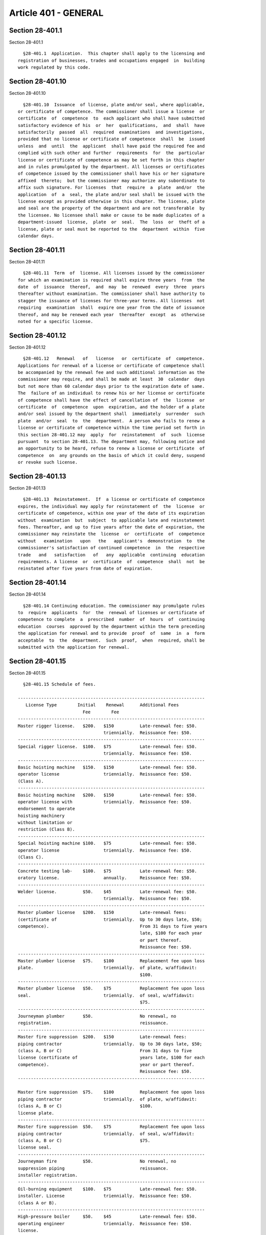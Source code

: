 Article 401 - GENERAL
=====================

Section 28-401.1
----------------

Section 28-401.1 ::    
        
     
        §28-401.1  Application.  This chapter shall apply to the licensing and
      registration of businesses, trades and occupations engaged  in  building
      work regulated by this code.
    
    
    
    
    
    
    

Section 28-401.10
-----------------

Section 28-401.10 ::    
        
     
        §28-401.10  Issuance  of license, plate and/or seal, where applicable,
      or certificate of competence. The commissioner shall issue a license  or
      certificate  of  competence  to  each applicant who shall have submitted
      satisfactory evidence of his  or  her  qualifications,  and  shall  have
      satisfactorily  passed  all  required  examinations  and investigations,
      provided that no license or certificate of competence  shall  be  issued
      unless  and  until  the  applicant  shall have paid the required fee and
      complied with such other and further  requirements  for  the  particular
      license or certificate of competence as may be set forth in this chapter
      and in rules promulgated by the department. All licenses or certificates
      of competence issued by the commissioner shall have his or her signature
      affixed  thereto;  but the commissioner may authorize any subordinate to
      affix such signature. For licenses  that  require  a  plate  and/or  the
      application  of  a  seal, the plate and/or seal shall be issued with the
      license except as provided otherwise in this chapter. The license, plate
      and seal are the property of the department and are not transferable  by
      the licensee. No licensee shall make or cause to be made duplicates of a
      department-issued  license,  plate  or  seal.  The  loss  or  theft of a
      license, plate or seal must be reported to the  department  within  five
      calendar days.
    
    
    
    
    
    
    

Section 28-401.11
-----------------

Section 28-401.11 ::    
        
     
        §28-401.11  Term  of  license. All licenses issued by the commissioner
      for which an examination is required shall expire three years  from  the
      date  of  issuance  thereof,  and  may  be  renewed  every  three  years
      thereafter without examination. The commissioner shall have authority to
      stagger the issuance of licenses for three-year terms. All licenses  not
      requiring  examination  shall  expire one year from the date of issuance
      thereof, and may be renewed each year  thereafter  except  as  otherwise
      noted for a specific license.
    
    
    
    
    
    
    

Section 28-401.12
-----------------

Section 28-401.12 ::    
        
     
        §28-401.12   Renewal   of   license   or  certificate  of  competence.
      Applications for renewal of a license or certificate of competence shall
      be accompanied by the renewal fee and such additional information as the
      commissioner may require, and shall be made at least  30  calendar  days
      but not more than 60 calendar days prior to the expiration date of same.
      The  failure of an individual to renew his or her license or certificate
      of competence shall have the effect of cancellation of  the  license  or
      certificate  of  competence  upon  expiration, and the holder of a plate
      and/or seal issued by the department shall  immediately  surrender  such
      plate  and/or  seal  to  the  department.  A person who fails to renew a
      license or certificate of competence within the time period set forth in
      this section 28-401.12 may  apply  for  reinstatement  of  such  license
      pursuant  to section 28-401.13. The department may, following notice and
      an opportunity to be heard, refuse to renew a license or certificate  of
      competence  on  any grounds on the basis of which it could deny, suspend
      or revoke such license.
    
    
    
    
    
    
    

Section 28-401.13
-----------------

Section 28-401.13 ::    
        
     
        §28-401.13  Reinstatement.  If  a license or certificate of competence
      expires, the individual may apply for reinstatement of  the  license  or
      certificate of competence, within one year of the date of its expiration
      without  examination  but  subject  to applicable late and reinstatement
      fees. Thereafter, and up to five years after the date of expiration, the
      commissioner may reinstate the  license  or  certificate  of  competence
      without   examination   upon   the   applicant's  demonstration  to  the
      commissioner's satisfaction of continued competence  in  the  respective
      trade   and   satisfaction   of   any  applicable  continuing  education
      requirements. A license  or  certificate  of  competence  shall  not  be
      reinstated after five years from date of expiration.
    
    
    
    
    
    
    

Section 28-401.14
-----------------

Section 28-401.14 ::    
        
     
        §28-401.14 Continuing education. The commissioner may promulgate rules
      to  require  applicants  for  the  renewal of licenses or certificate of
      competence to complete  a  prescribed  number  of  hours  of  continuing
      education  courses  approved by the department within the term preceding
      the application for renewal and to provide  proof  of  same  in  a  form
      acceptable  to  the  department.  Such  proof,  when  required, shall be
      submitted with the application for renewal.
    
    
    
    
    
    
    

Section 28-401.15
-----------------

Section 28-401.15 ::    
        
     
        §28-401.15 Schedule of fees.
     
      ------------------------------------------------------------------------
         License Type        Initial    Renewal      Additional Fees
                               Fee        Fee
      ------------------------------------------------------------------------
      Master rigger license.   $200.   $150          Late-renewal fee: $50.
                                       triennially.  Reissuance fee: $50.
      ------------------------------------------------------------------------
      Special rigger license.  $100.   $75           Late-renewal fee: $50.
                                       triennially.  Reissuance fee: $50.
      ------------------------------------------------------------------------
      Basic hoisting machine   $150.   $150          Late-renewal fee: $50.
      operator license                 triennially.  Reissuance fee: $50.
      (Class A).
      ------------------------------------------------------------------------
      Basic hoisting machine   $200.   $150          Late-renewal fee: $50.
      operator license with            triennially.  Reissuance fee: $50.
      endorsement to operate
      hoisting machinery
      without limitation or
      restriction (Class B).
      ------------------------------------------------------------------------
      Special hoisting machine $100.   $75           Late-renewal fee: $50.
      operator license                 triennially.  Reissuance fee: $50.
      (Class C).
      ------------------------------------------------------------------------
      Concrete testing lab-    $100.   $75           Late-renewal fee: $50.
      oratory license.                 annually.     Reissuance fee: $50.
      ------------------------------------------------------------------------
      Welder license.          $50.    $45           Late-renewal fee: $50.
                                       triennially.  Reissuance fee: $50.
      ------------------------------------------------------------------------
      Master plumber license   $200.   $150          Late-renewal fees:
      (certificate of                  triennially.  Up to 30 days late, $50;
      competence).                                   From 31 days to five years
                                                     late, $100 for each year
                                                     or part thereof.
                                                     Reissuance fee: $50.
      ------------------------------------------------------------------------
      Master plumber license   $75.    $100          Replacement fee upon loss
      plate.                           triennially.  of plate, w/affidavit:
                                                     $100.
      ------------------------------------------------------------------------
      Master plumber license   $50.    $75           Replacement fee upon loss
      seal.                            triennially.  of seal, w/affidavit:
                                                     $75.
      ------------------------------------------------------------------------
      Journeyman plumber       $50.                  No renewal, no
      registration.                                  reissuance.
      ------------------------------------------------------------------------
      Master fire suppression  $200.   $150          Late-renewal fees:
      piping contractor                triennially.  Up to 30 days late, $50;
      (class A, B or C)                              From 31 days to five
      license (certificate of                        years late, $100 for each
      competence).                                   year or part thereof.
                                                     Reissuance fee: $50.
      ------------------------------------------------------------------------
    
      Master fire suppression  $75.    $100          Replacement fee upon loss
      piping contractor                triennially.  of plate, w/affidavit:
      (class A, B or C)                              $100.
      license plate.
      ------------------------------------------------------------------------
      Master fire suppression  $50.    $75           Replacement fee upon loss
      piping contractor                triennially.  of seal, w/affidavit:
      (class A, B or C)                              $75.
      license seal.
      ------------------------------------------------------------------------
      Journeyman fire          $50.                  No renewal, no
      suppression piping                             reissuance.
      installer registration.
      ------------------------------------------------------------------------
      Oil-burning equipment    $100.   $75           Late-renewal fee: $50.
      installer. License               triennially.  Reissuance fee: $50.
      (class A or B).
      ------------------------------------------------------------------------
      High-pressure boiler     $50.    $45           Late-renewal fee: $50.
      operating engineer               triennially.  Reissuance fee: $50.
      license.
      ------------------------------------------------------------------------
      Portable high-pressure   $50.    $45           Renewal fee includes
      boiler operating                 triennially.  renewal fee for a
      engineer license.                              hoisting machine oper-
                                                     ator license.
                                                     Late-renewal fee: $50.
                                                     Reissuance fee: $50.
      ------------------------------------------------------------------------
      Master sign hanger       $100.   $75           Late-renewal fee: $50.
      license.                         triennially.  Reissuance fee: $50.
      ------------------------------------------------------------------------
      Special sign hanger      $100.   $75           Late-renewal fee: $50.
      license.                         triennially.  Reissuance fee: $50.
      ------------------------------------------------------------------------
      Outdoor advertising      As pro- As provided   As provided by dept
      company registration.     vided   by dept      rules.
                               by dept  rules.
                               rules.
      ------------------------------------------------------------------------
      Filing representative    $50.    $50           Late-renewal fee: $50.
      registration.                    annually.     Reissuance fee: $50.
      ------------------------------------------------------------------------
      Reinstatement of         Same as               $100 for each year or
      expired license,         initial               part thereof from date
      certificate of           license.              of expiration.
      competence or certifi-
      cation without examination,
      if approved by commissioner,
      in addition to applicable
      renewal fees.
      ------------------------------------------------------------------------
      Site safety coordinator  $100.   $50.          Late-renewal fee: $50.
      certificate.                                   Reissuance fee: $50.
      ------------------------------------------------------------------------
      Site safety manager      $300.   $150.         Late-renewal fee: $50.
      certificate.                                   Reissuance fee: $50.
      ------------------------------------------------------------------------
    
      General contractor       $300.    $240         Late-renewal fee: $50.
      registration.                     triennially  Reissuance fee: $50.
      ------------------------------------------------------------------------
      Tower crane              $150.    $50          Late-renewal fee: $50.
      rigger license.                   triennially  Reissuance fee: $50.
      ------------------------------------------------------------------------
      Safety registration      $80      $80          Late-renewal fee: $50.
      number (concrete         each.    triennially  Reissuance fee: $50.
      contractor,
      demolition contractor,
      general contractor).
    
    
    
    
    
    
    

Section 28-401.16
-----------------

Section 28-401.16 ::    
        
     
        §28-401.16  Restrictions  on  use  of  license. No holder of a license
      issued under this chapter shall authorize, consent to or permit the  use
      of his or her license by or on behalf of any other person, and no person
      who  has  not  qualified  and  obtained  or renewed a license under this
      chapter shall hold himself or herself out to  the  public  as  licensed,
      certified,  registered  or  as the holder of a license issued under this
      chapter, either directly or indirectly, by means of signs,  sign  cards,
      plates, stationery, or in any other manner whatsoever.
    
    
    
    
    
    
    

Section 28-401.17
-----------------

Section 28-401.17 ::    
        
     
        §28-401.17  Use  on  behalf  of a business. Except for such additional
      requirements as may be set forth for a particular  license,  nothing  in
      this  chapter shall be construed to prohibit the use of a license by the
      holder thereof for or on behalf of a partnership, corporation  or  other
      business association, provided that:
        1.  At  least one member of the partnership or at least one officer of
      the corporation is licensed for the same business, trade or  occupation,
      and  that  all  work  performed  by  such  partnership or corporation is
      performed by or under the direct  and  continuing  supervision  of  such
      license holder or holders; or
        2.  Such  partnership,  corporation  or  other business association is
      itself authorized to engage in such business as prescribed herein.
    
    
    
    
    
    
    

Section 28-401.17.1
-------------------

Section 28-401.17.1 ::    
        
     
        §28-401.17.1  Use  on behalf of a city agency. Nothing in this chapter
      shall be construed to prohibit the holder of a license who is an employe
      of a city agency from using such license to practice the trade for which
      such license is issued for or on behalf  of  such  city  agency  in  the
      course  of  such  employment  except  as  otherwise  limited pursuant to
      articles 408 and 410 of this chapter for  licensed  master  plumber  and
      licensed master fire suppression piping contractor licensees.
    
    
    
    
    
    
    

Section 28-401.18
-----------------

Section 28-401.18 ::    
        
     
        §28-401.18  New York city location required. Except as otherwise noted
      for a particular license,  the  holder  of  a  license,  other  than  an
      employee  of  a  city  agency,  shall  have or be employed by a business
      entity that has an established place of business with an address  within
      the city of New York at which such person can be contacted by the public
      and the department by mail, telephone or other modes of communication. A
      post office box is not an acceptable address.
    
    
    
    
    
    
    

Section 28-401.19
-----------------

Section 28-401.19 ::    
        
     
        §28-401.19  Suspension  or  revocation  of  license  or certificate of
      competence. The commissioner shall have the power to suspend or revoke a
      license or certificate of competence and/or to  impose  a  fine  not  to
      exceed  twenty-five  thousand  dollars  for  each  finding of violation,
      and/or to order any holder thereof to repair damage resulting  from  any
      act or omission as set forth in this chapter or in rules, for any of the
      following:
        1.  Fraud or deceit in obtaining or renewing a license, plate or seal,
      certificate of competence, certification, registration, or permit;
        2. The making of a material false or misleading statement on any  form
      or report filed with the department or other governmental entity;
        3.  The failure to file a statement, report or form required by law to
      be filed;
        4. Willfully impeding or obstructing the filing of a statement, report
      or form of another required by law to be filed;
        5. Fraudulent dealings;
        6. Negligence, incompetence, lack of knowledge, or disregard  of  this
      code and related laws and rules;
        7. Failure to comply with this code or any order, rule, or requirement
      lawfully  made  by  the commissioner including failure to cooperate with
      investigations related to the trade for which the individual is licensed
      conducted by the commissioner or other government entity;
        8. Failure to comply with any order, rule, regulation  or  requirement
      lawfully  made  by  the  commissioner  of  environmental  protection  or
      commissioner of  transportation  pertaining  to  water  services,  house
      connections  street  openings, street/lane closures or sidewalk closures
      that relate to requirements of this code;
        9. A practice or pattern of failing  timely  to  perform  or  complete
      contracts  relating to home improvements as defined by section 20-386 of
      the administrative  code  or  a  practice  of  abandoning  contracts  on
      residential buildings containing four dwelling units or less;
        10.  Failure  to provide documents, including payroll records, workers
      compensation or other insurance documents, employee timekeeping  records
      and corporate tax returns, required by the commissioner;
        11.  Engaging or assisting in any act that endangers the public safety
      and welfare;
        12. Conviction of a criminal offense where the underlying  act  arises
      out of the individual's professional dealings with the city or any other
      governmental entity;
        13. Poor moral character that adversely reflects on his or her fitness
      to conduct work regulated by this code; or
        14.  Failure  to  pay outstanding fines, penalties, or fees related to
      the individual's professional  dealings  with  the  city  or  any  other
      governmental entity.
        15.  With  respect  to general contractor registration, upon a finding
      that the applicant or registrant or a business entity in  which  one  of
      the  applicant's  or registrant's principals, officers or directors is a
      principal, officer or director has engaged in any of the acts set  forth
      in items 1 through 14 or any of the following:
        15.1. Fraud,  misrepresentation  or  bribery in securing a sign-off of
              work or a temporary or permanent certificate of occupancy.
        15.2. A practice on the part of the registrant of  failure  to  timely
              perform  or  complete  its contracts for the construction of new
              residential structures containing no more  than  three  dwelling
              units,  or  the  manipulation of assets or accounts, or fraud or
              bad faith.
        15.3. Approval or knowledge on the part of the registrant of an act of
              omission, fraud, or misrepresentation committed by one  or  more
    
              agents  or  employees  of  the registrant, and failure to report
              such act to the department.
        15.4. The  applicant or registrant, or any of its principals, officers
              or directors, or any of its stockholders owning  more  than  ten
              percent  of  the  outstanding  stock of the corporation has been
              convicted  of  a  crime  which,  in  accordance   with   article
              twenty-three-a  of  the  correction law, is determined to have a
              direct relationship to  such  person's  fitness  or  ability  to
              perform  any  of  the  activities  for  which  a registration is
              required under this article.
        15.5. The applicant or registrant, or any of its principals,  officers
              or  directors has been or is a principal, officer or director of
              a registered general  contractor  whose  registration  has  been
              revoked.
    
    
    
    
    
    
    

Section 28-401.19.1
-------------------

Section 28-401.19.1 ::    
        
     
        §28-401.19.1  Notice and hearing. The commissioner shall not revoke or
      suspend a license or certificate of competence for any cause  or  impose
      any  other  sanction  on a licensee unless and until the holder has been
      given  at  least  five  calendar  days  prior  written  notice  and   an
      opportunity  to  be  heard.  However,  when  the  public  safety  may be
      imminently jeopardized the commissioner shall have the power, pending  a
      hearing  and  determination of charges, to forthwith suspend any license
      for a period not exceeding five working days.
    
    
    
    
    
    
    

Section 28-401.19.2
-------------------

Section 28-401.19.2 ::    
        
     
        §28-401.19.2 Surrender of plate or seal. Upon surrender, suspension or
      revocation of a license for which the department has also issued a plate
      or  seal,  the  license  and such plate and/or seal shall be immediately
      surrendered to the department.
    
    
    
    
    
    
    

Section 28-401.19.3
-------------------

Section 28-401.19.3 ::    
        
     
        §28-401.19.3   Reinstatement   fees.   The   fees   required  for  the
      reinstatement of a certificate of competence or license, plate  or  seal
      after  suspension  shall  be  the  same  as  those required to obtain an
      original document. If reinstatement of the  certificate  of  competence,
      license, plate or seal is not requested within 30 days of the lifting of
      the  suspension,  then  late  fees  shall  be imposed in accordance with
      article 119 of chapter 1 of this title.
    
    
    
    
    
    
    

Section 28-401.19.4
-------------------

Section 28-401.19.4 ::    
        
     
        §28-401.19.4  Mandatory  suspension  or  revocation.  The commissioner
      shall immediately suspend or revoke a license issued  pursuant  to  this
      code  as  set  forth  below.  Nothing in the following sections shall be
      construed to  limit  the  commissioner's  power  to  revoke  or  suspend
      licenses in other circumstances.
    
    
    
    
    
    
    

Section 28-401.19.4.1
---------------------

Section 28-401.19.4.1 ::    
        
     
        §28-401.19.4.1  Rigger license. Any licensed rigger who has been found
      guilty after proceedings before the environmental control board or other
      adjudicative proceedings of violating section 28-404.1  or  28-401.9  of
      the  administrative  code or sections 3314.1.1 and 3314.4.3.1 of the New
      York city building code, or of  failing  to  insure  that  workers  have
      certificates  of  fitness  required  pursuant to this code or applicable
      rule three times within  any  six-month  period,  shall  be  subject  to
      immediate  suspension  of  his  or  her  license  pending  a hearing and
      determination in accordance with the provisions of this code.
    
    
    
    
    
    
    

Section 28-401.19.4.2
---------------------

Section 28-401.19.4.2 ::    
        
     
        §28-401.19.4.2 General contractor registration. Any registered general
      contractor  who  has defaulted at or been found liable after proceedings
      before the environmental control board or in an adjudication in criminal
      court of violations of any provisions of this code relating  to  a  stop
      work  order,  public health or safety, structural integrity, building in
      compliance with approved construction documents  or  fire  safety  three
      times  within any twenty-four-month period shall be subject to immediate
      suspension  of  his  or  her  registration,  pending   a   hearing   and
      determination at OATH.
    
    
    
    
    
    
    

Section 28-401.2
----------------

Section 28-401.2 ::    
        
     
        §28-401.2  General  requirements  for  all licenses. The provisions of
      this article shall apply  to  all  licenses  issued  by  the  department
      pursuant to this chapter. All applicants and licensees shall comply with
      the  provisions  of  this  article  as well as the specific requirements
      applicable to the particular license as set forth in other  articles  of
      this chapter.
    
    
    
    
    
    
    

Section 28-401.20
-----------------

Section 28-401.20 ::    
        
     
        §28-401.20   Cooperation   required.   Any   person,   including   any
      corporation, partnership, business or other entity, issued a license  or
      certificate of competence by the department shall, pursuant to a request
      or  order  of  the  commissioner  or  any  other  city agency or office,
      cooperate fully and completely with respect to any  department  or  city
      agency  or  office investigation. Evidence of cooperation shall include,
      but is not limited to, appearing before the  department  or  other  city
      agency  or  office,  answering  questions completely and accurately, and
      providing any and all requested documents. Failure to comply  with  such
      request  or  order  may  subject  such  person  to disciplinary measures
      authorized by law, including but not limited to suspension or revocation
      of the license or certificate of competence.
    
    
    
    
    
    
    

Section 28-401.20.1
-------------------

Section 28-401.20.1 ::    
        
     
        §28-401.20.1 Service of request or order. Such request or order by the
      commissioner  or  other city agency or office shall be mailed by regular
      mail to the person named therein to his or her last  known  business  or
      home  address at least ten days before such appearance and shall contain
      the name of the person, date, time and place of such appearance and,  if
      known  or  applicable,  a description of any requested documents. If the
      appearance or information is required immediately, the request or  order
      may be transmitted via facsimile or delivered to the person's last known
      business or home address prior to the date and time specified therein.
    
    
    
    
    
    
    

Section 28-401.21
-----------------

Section 28-401.21 ::    
        
     
        §28-401.21  Judicial  review  of  determinations.  Notwithstanding any
      other  provision  of  law  to  the  contrary,  decisions,   orders   and
      interpretations  of the commissioner made pursuant to this chapter shall
      not be subject to review by the board of standards  and  appeals.  Final
      decisions  and  orders of the commissioner made pursuant to this chapter
      shall be subject to review pursuant to article 78 of the civil  practice
      law and rules.
    
    
    
    
    
    
    

Section 28-401.3
----------------

Section 28-401.3 ::    
        
     
        §28-401.3  Definitions.  As  used  in this chapter the following terms
      shall have the following meanings unless the context or  subject  matter
      requires otherwise.
        CERTIFICATE  OF  COMPETENCE. A certificate issued by the department to
      an individual  representing  that  such  individual  has  completed  all
      requirements  for  the  master plumber or master fire suppression piping
      contractor license but has not obtained a seal or plate; and  that  such
      certificate  of competence has been renewed as required and is currently
      in effect. The certificate of competence shall  bear  the  name  of  the
      holder  and  the  certificate  number.  The  holder  of a certificate of
      competence is not a licensed master  plumber  or  licensed  master  fire
      suppression  piping  contractor and may practice the trade for which the
      certificate is issued only under the direct and  continuing  supervision
      of  a licensed master plumber or licensed master fire suppression piping
      contractor or, with respect to a city  employee  under  the  direct  and
      continuing  supervision  of  a  supervising  licensed  master plumber or
      licensed master fire suppression piping contractor.
        CITY AGENCY. A city,  county,  borough,  or  other  office,  position,
      administration,  department, division, bureau, board or commission, or a
      corporation, institution or agency of government, the expenses of  which
      are paid, in whole or in part, from the city treasury.
        COMBINED  STANDPIPE SYSTEM. A standpipe to which a sprinkler system is
      connected or is being connected.
        DIRECT AND CONTINUING SUPERVISION. Responsible control exercised by  a
      licensed  individual,  either  personally or through one or more, but no
      more than three, levels of competent supervision over individuals (i) in
      the direct employ of the licensee, or (ii) in the direct employ  of  the
      city  agency employing the licensee or (iii) in the direct employ of the
      business performing the actual work  of  the  licensee's  trade  or  the
      actual  work permitted by the class of license held by the licensee, for
      which work such licensee assumes full responsibility. Such control shall
      be evidenced by such licensee's signature, and  seal  where  applicable,
      upon  any  required  statements,  applications  and/or  permits  and  by
      demonstrating involvement of the  licensee  in  the  operations  of  the
      business,  including  hiring  of employees, responsibility for financial
      matters, and  oversight  of  work  performance.  Direct  and  continuing
      supervision includes field inspection, supervision of job sites, and the
      maintenance  of  records of such supervision and such other requirements
      as the commissioner may prescribe by rule for a particular license type.
        DIRECT EMPLOY. An individual is in the direct employ of a licensee  or
      business or a city agency when such individual is on the payroll of such
      licensee or business or city agency and under the usual common law rules
      applicable  in  determining  the  employer-employee relationship has the
      status of an employee. The work performed by  such  employee  shall  not
      exceed  the  class  of  license  held by the licensee. Direct employment
      shall be evidenced by payroll records, such as social security payments,
      income tax withholding or the disbursement of other funds as required by
      law for the benefit of such employee, timekeeping records, such as  time
      cards and sign-in sheets, work orders, and assignment or route logs.
        FIRE  SUPPRESSION  PIPING WORK. The installation, maintenance, repair,
      modification, extension, or alteration or testing of a fire  suppression
      piping system in any building in the city of New York.
        FIRE  SUPPRESSION  PIPING  SYSTEM.  Any  system  including any and all
      equipment and materials in connection therewith, with the  exception  of
      any   electrical  components  that  must  be  installed  by  a  licensed
      electrician pursuant to the New York city electrical code,  the  purpose
      of  which  is to control, contain, suppress or extinguish fire and shall
      include:
    
        1. The systems, materials and equipment described or  referred  to  in
      this  code (with the exception of any electrical components that must be
      installed by a licensed  electrician  pursuant  to  the  New  York  city
      electrical code) which systems, materials or equipment shall include any
      standpipe  system  to  which  a  sprinkler  system  is  or  is now being
      connected; provided, however, that such systems, materials or  equipment
      shall  not  include  any  systems,  materials  or equipment constituting
      plumbing work, with the exception of up to thirty  sprinkler  heads  off
      the domestic water in any one building; or
        2.  Any dry, liquid or gaseous chemical fire containment, suppression,
      control or extinguishing system or any other device or means of control,
      suppression, containment or extinguishing of fire (with the exception of
      any  electrical  components  that  must  be  installed  by  a   licensed
      electrician  pursuant  to  the  New  York  city electrical code) but not
      including portable fire extinguishers.
        GENERAL CONTRACTOR. An individual, corporation, partnership  or  other
      business  entity  that  applies  for  a  permit pursuant to this code to
      construct a new residential structure  containing  no  more  than  three
      dwelling  units. The term "general contractor" shall not be construed to
      include an individual, corporation, partnership or other business entity
      that holds a license pursuant to this code or subchapter  twenty-two  of
      chapter  two of title twenty of the administrative code, and enters into
      a contract to perform work exclusively within the scope of such license,
      nor  shall  it  include  an  individual  who  constructs  a  residential
      structure  containing  no  more than three dwelling units for his or her
      own occupancy, or any subcontractors working for the general contractor.
        HIGH-PRESSURE BOILER. A boiler that carries a pressure  of  more  than
      fifteen  pounds  of  steam per square inch and is rated in excess of ten
      horsepower, or that produces hot water over a pressure  of  one  hundred
      sixty pounds per square inch or at a temperature over 250°F (121°C).
        LICENSE.  A  license,  registration,  certification or other evidence,
      issued by the department pursuant to this chapter, representing that  an
      individual,  a  sole  proprietorship, partnership, corporation, business
      association or other person meets the qualifications and requirements as
      set out in this chapter and in  the  rules  of  the  department  and  is
      authorized  to engage in the particular trade, occupation or business as
      indicated on the  license  and  representing  that  such  license,  with
      associated  plate  and/or  seal,  where  applicable, has been renewed as
      required and is currently in effect. The license shall bear the holder's
      full name, the type of license, the license class, where applicable, the
      license number and any restrictions relating to the use of such license.
      Such term shall not include a certificate of competence.
        LICENSE BOARD OR BOARD. A panel  of  trade  practitioners  and  others
      appointed   by   the  commissioner  as  provided  herein  and  in  rules
      promulgated by  the  commissioner  with  the  purpose  of  advising  the
      commissioner  regarding  the  character  and fitness of applicants for a
      license or certificate of competence, allegations of  illegal  practices
      by persons licensed, or other matters as the commissioner may see fit.
        LICENSED  MASTER  FIRE  SUPPRESSION  PIPING  CONTRACTOR,  MASTER  FIRE
      SUPPRESSION PIPING CONTRACTOR.  An  individual  who  has  satisfied  the
      requirements  of  this  chapter  for  the master fire suppression piping
      contractor license, who has been issued a license,  plate  and/or  seal,
      and  who  is  authorized under the provisions of this chapter to perform
      fire suppression piping work in the city of New York, according  to  the
      classification  of  license  held.  A  master  fire  suppression  piping
      contractor licensee shall practice his or her trade in association  with
      a master plumber business or as an employee of a city agency.
    
        LICENSED  MASTER  PLUMBER,  MASTER  PLUMBER.  An  individual  who  has
      satisfied the requirements  of  this  chapter  for  the  master  plumber
      license,  who  has  been issued a license, plate and/or seal, and who is
      authorized under the provisions of this chapter to perform plumbing work
      in the city of New York. A master plumber licensee shall practice his or
      her  trade  in  association  with  a  master  plumber  business or as an
      employee of a city agency.
        PLATE. A plaque issued by the department to  a  master  plumber  or  a
      master  fire  suppression piping contractor setting forth the licensee's
      name and number, the class of license and the master plumber business or
      master fire suppression piping contractor bushiness  operating  pursuant
      to the plate, and displayed prominently and conspicuously on view to the
      public  at  the  place  of  business registered with the department. The
      plate is the property of the department and is not transferable  by  the
      licensee.
        PLUMBING  WORK.  The  installation, maintenance, repair, modification,
      extension or alteration of plumbing, standpipe where a sprinkler is  not
      connected  or is not now being connected, domestic water, connections to
      the domestic water, combination domestic  water  and  reserve  standpipe
      supply tank up to and including the roof tank check valve, gas piping or
      any piping system referred to in the New York city plumbing code, and/or
      up  to  thirty sprinkler heads off the domestic water in any building in
      the city of New York.
        PRIVATE ELEVATOR INSPECTION AGENCY. An approval agency  authorized  by
      the commissioner to operate as an independent contractor for the purpose
      of  inspecting  and  testing  elevators,  escalators and other conveying
      equipment regulated by this code and shall  include  but  shall  not  be
      limited  to an insurance company, elevator maintenance company, elevator
      manufacturer or elevator inspection company.
        SAFETY REGISTRATION RECIPIENT. An individual, corporation, partnership
      or other business entity  that  applies  for  a  permit  to  perform  or
      performs,  or  supervises  any  work that requires the filing under this
      code of an application for (i) a new building permit; (ii) an alteration
      permit for work that involves a vertical or  horizontal  enlargement  in
      excess of twenty-five percent of the floor area of an existing building;
      (iii)  an alteration permit for work that involves the addition of three
      or more stories to an existing building; (iv) an alteration  permit  for
      work  that  involves alteration or demolition of more than fifty percent
      of the floor area of an existing  building;  (v)  an  alteration  permit
      where  the  work  will result in the removal of one or more floors of an
      existing structure; (vi) a demolition permit; or  (vii)  an  individual,
      corporation,  partnership  or other business entity that places concrete
      in  a  building  or  building  site  in  connection  with   excavations,
      foundations  or  superstructures,  including  but  not  limited  to  the
      placement of concrete in steel structures, where the concrete portion of
      the project involves the pouring of a  minimum  of  two  thousand  cubic
      yards of concrete or such other amount as determined by rule.
        SEAL. Emblem issued by the department to an applicant for some license
      types, that allows the licensee to stamp documents required by this code
      to  be  signed  and  sealed.  The  seal  shall bear the full name of the
      licensee, the license type, the license class, where applicable, and the
      license number. The seal is the property of the department  and  is  not
      transferable  by  the  licensee.  For  applications  and other documents
      submitted electronically, the digital signature and imprint of the  seal
      may be submitted in a manner authorized by the commissioner.
        SIGN. A sign as defined in section 12-10 of the zoning resolution.
        TOTAL BOOM. A boom including jibs and other extensions.
    
    
    
    
    
    
    

Section 28-401.4
----------------

Section 28-401.4 ::    
        
     
        §28-401.4  Requirement of license. It shall be unlawful for any person
      to engage in or carry on in the city any business, trade  or  occupation
      regulated  by  this  chapter  or  to  hold  himself  or  herself  out as
      authorized to engage in or carry on such activity, without having  first
      obtained  a license from the commissioner in accordance with and subject
      to the provisions of this chapter and the rules  of  the  department.  A
      license  issued  by  the  department  for  any  such  business, trade or
      occupation prior to the effective date of this  code,  shall  remain  in
      full  force  and  effect  until the expiration or termination thereof in
      accordance with the terms thereof, unless sooner  revoked  or  suspended
      for  cause as hereinafter provided. Any renewal of such license shall be
      in accordance with the provisions of this code.
    
    
    
    
    
    
    

Section 28-401.5
----------------

Section 28-401.5 ::    
        
     
        §28-401.5  Application and conditions. Every application for a license
      or certificate of competence shall be made in such  form  and  shall  be
      accompanied  by  such information as the commissioner may prescribe, and
      by the required fee. It is a condition of the license or certificate  of
      competence  that  information  in  the  application  be kept correct and
      current. Any change in required information shall  be  reported  to  the
      department  within  fourteen  days after any change prior to issuance of
      the license or certificate of competence or within thirty days after any
      change following issuance.
    
    
    
    
    
    
    

Section 28-401.6
----------------

Section 28-401.6 ::    
        
     
        §28-401.6 Qualifications of applicant. All applicants for a license or
      certificate  of  competence  shall be at least 18 years of age, shall be
      able to read and write the English language,  shall  be  of  good  moral
      character,   and  shall  meet  additional  qualifications  that  may  be
      prescribed for the particular license or certificate of competence.
    
    
    
    
    
    
    

Section 28-401.7
----------------

Section 28-401.7 ::    
        
     
        §28-401.7  Examination of applicant. Except as otherwise specified for
      the particular license type, applicants for a license shall be  required
      to  take  an examination in accordance with the rules of the department.
      Every applicant shall commence the license application process with  the
      department  within one year of passing the examination for licensure and
      shall furnish to the department a completed license  application  within
      one  year  of  submission  of  the  first filing. Failure to provide all
      requested documents in a timely manner  will  constitute  an  incomplete
      application and may result in denial of the license.
    
    
    
    
    
    
    

Section 28-401.8
----------------

Section 28-401.8 ::    
        
     
        §28-401.8 Investigation of applicant. Every applicant for a license or
      certificate of competence shall submit to investigation as directed by a
      governmental  entity in order to determine the applicant's character and
      fitness. The applicant shall furnish the department with payment for the
      actual cost of conducting a background investigation. Failure to provide
      all  requested  and  completed  documents  in  a  timely  fashion   will
      constitute  an incomplete application and will result in a denial of the
      license or certificate of competence.
    
    
    
    
    
    
    

Section 28-401.9
----------------

Section 28-401.9 ::    
        
     
        §28-401.9  Insurance.  Except  as  noted  otherwise  for  a particular
      license, or exempted by the commissioner pursuant to rule, prior to  the
      issuance  of  a  license,  or  during the renewal thereof, the applicant
      shall file with the department (i) satisfactory evidence  of  a  general
      liability  insurance policy in the amount of one million dollars or such
      other amount as the commissioner may require, listing the New York  city
      department of buildings as the certificate holder; and (ii) satisfactory
      evidence  of  an  insurance  policy for property damage in an amount set
      forth in rules and conditioned upon the  observance  of  all  applicable
      laws and rules governing the licensed activities and upon the payment of
      any applicable judgment awarded for damage to or destruction of property
      occurring  in  the  performance  of  any  regulated work by or under the
      supervision of the  license  holder.  Each  policy  of  insurance  shall
      contain   a  provision  for  continuing  liability  notwithstanding  any
      recovery under such policy. In addition, prior to the  issuance  of  any
      license or seal and plate, if applicable, or during any renewal thereof,
      the  applicant  shall  file with the department satisfactory evidence of
      compliance  with  the  workers'  compensation  law  and  the  disability
      benefits law.
    
    
    
    
    
    
    

